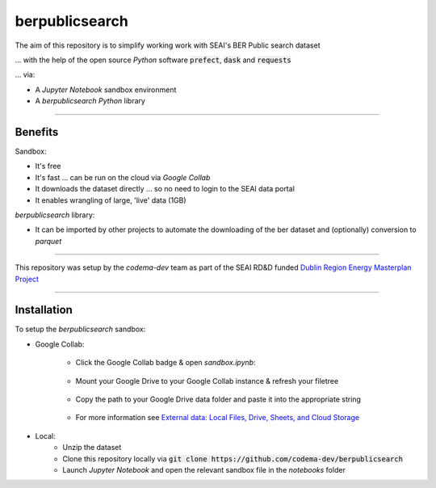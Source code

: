 ===============
berpublicsearch
===============

.. image:: https://img.shields.io/pypi/l/berpublicsearch
    :target: https://img.shields.io/pypi/l/berpublicsearch
    :alt: License

.. image:: https://img.shields.io/pypi/v/berpublicsearch
    :target: https://img.shields.io/pypi/v/berpublicsearch
    :alt: Pypi version

The aim of this repository is to simplify working work with SEAI's BER Public search dataset

... with the help of the open source `Python` software :code:`prefect`, :code:`dask` and :code:`requests`

... via:

- A `Jupyter Notebook` sandbox environment
- A `berpublicsearch` `Python` library 

------------

Benefits 
--------

Sandbox:

- It's free
- It's fast ... can be run on the cloud via `Google Collab` 
- It downloads the dataset directly ... so no need to login to the SEAI data portal
- It enables wrangling of large, 'live' data (1GB) 

`berpublicsearch` library:

- It can be imported by other projects to automate the downloading of the ber dataset and (optionally) conversion to `parquet`

------------

This repository was setup by the `codema-dev` team as part of the SEAI RD&D funded `Dublin Region Energy Masterplan Project`__

__ https://www.codema.ie/projects/local-projects/dublin-region-energy-master-plan/

.. raw:: html

    <a href="https://www.codema.ie">
        <img src="images/codema.png" height="100px"> 
    </a> &emsp;

.. raw:: html

    <a href="https://www.seai.ie">
        <img src="images/seai.png" height="50px"> 
    </a> &emsp;

------------

Installation
------------

To setup the `berpublicsearch` sandbox:

- Google Collab:

    - Click the Google Collab badge & open `sandbox.ipynb`:
    
        .. image:: https://colab.research.google.com/assets/colab-badge.svg
                :target: https://colab.research.google.com/github/codema-dev/berpublicsearch
                
    - Mount your Google Drive to your Google Collab instance & refresh your filetree

        .. image:: images/mount-gdrive.jpg
    
    - Copy the path to your Google Drive data folder and paste it into the appropriate string

        .. image:: images/copy-path.png

    - For more information see `External data: Local Files, Drive, Sheets, and Cloud Storage`__
    
    __ https://colab.research.google.com/notebooks/io.ipynb

- Local:
    - Unzip the dataset
    - Clone this repository locally via :code:`git clone https://github.com/codema-dev/berpublicsearch` 
    - Launch `Jupyter Notebook` and open the relevant sandbox file in the `notebooks` folder 

